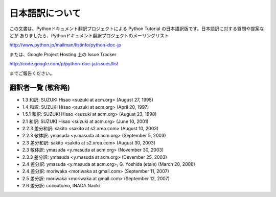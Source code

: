 日本語訳について
========================

この文書は、Pythonドキュメント翻訳プロジェクトによる Python Tutorial の日本語訳版です。日本語訳に対する質問や提案などが
ありましたら、Pythonドキュメント翻訳プロジェクトのメーリングリスト

`<http://www.python.jp/mailman/listinfo/python-doc-jp>`_

または、Google Project Hosting 上の Issue Tracker

`<http://code.google.com/p/python-doc-ja/issues/list>`_

までご報告ください。


翻訳者一覧 (敬称略)
-------------------

* 1.3 和訳: SUZUKI Hisao <suzuki at acm.org> (August 27, 1995)
* 1.4 和訳: SUZUKI Hisao <suzuki at acm.org> (April 20, 1997)
* 1.5.1 和訳: SUZUKI Hisao <suzuki at acm.org> (August 23, 1998)
* 2.1 和訳: SUZUKI Hisao <suzuki at acm.org> (June 10, 2001)
* 2.2.3 差分和訳: sakito <sakito at s2.xrea.com> (August 10, 2003)
* 2.2.3 敬体訳: ymasuda <y.masuda at acm.org> (September 5, 2003)
* 2.3 差分和訳: sakito <sakito at s2.xrea.com> (August 30, 2003)
* 2.3 敬体訳: ymasuda <y.masuda at acm.org> (November 30, 2003)
* 2.3.3 差分訳: ymasuda <y.masuda at acm.org> (Devember 25, 2003)
* 2.4 差分訳: ymasuda <y.masuda at acm.org>, G.  Yoshida (etale) (March 20, 2006)
* 2.4 差分訳: moriwaka <moriwaka at gmail.com> (September 11, 2007)
* 2.5 差分訳: moriwaka <moriwaka at gmail.com> (September 12, 2007)
* 2.6 差分訳: cocoatomo, INADA Naoki
